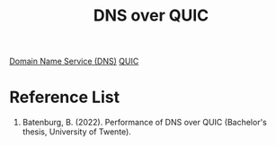 :PROPERTIES:
:ID:       24a125f1-6b7d-46a0-ae44-09b5d55b16e5
:END:
#+title: DNS over QUIC

[[id:7bab7928-237d-4784-a42f-b85ef6874b9b][Domain Name Service (DNS)]]
[[id:c4552fd7-8f46-4bb1-b559-9385aba23ce9][QUIC]]

* Reference List
1. Batenburg, B. (2022). Performance of DNS over QUIC (Bachelor's thesis, University of Twente).
